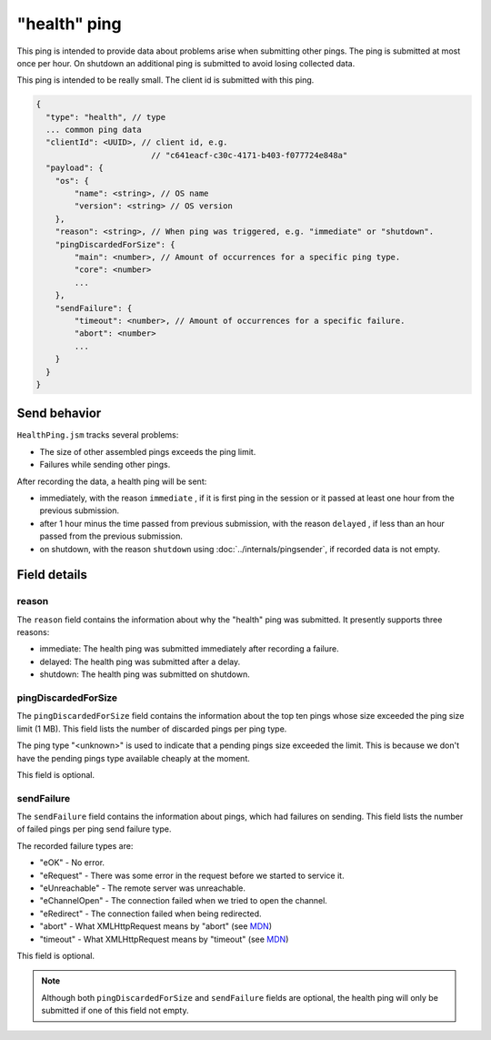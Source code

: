 
"health" ping
=============

This ping is intended to provide data about problems arise when submitting other pings.
The ping is submitted at most once per hour. On shutdown an additional ping is submitted
to avoid losing collected data.

This ping is intended to be really small.
The client id is submitted with this ping.

.. code-block:: js

    {
      "type": "health", // type
      ... common ping data
      "clientId": <UUID>, // client id, e.g.
                            // "c641eacf-c30c-4171-b403-f077724e848a"
      "payload": {
        "os": {
            "name": <string>, // OS name
            "version": <string> // OS version
        },
        "reason": <string>, // When ping was triggered, e.g. "immediate" or "shutdown".
        "pingDiscardedForSize": {
            "main": <number>, // Amount of occurrences for a specific ping type.
            "core": <number>
            ...
        },
        "sendFailure": {
            "timeout": <number>, // Amount of occurrences for a specific failure.
            "abort": <number>
            ...
        }
      }
    }

Send behavior
-------------

``HealthPing.jsm`` tracks several problems:

* The size of other assembled pings exceeds the ping limit.
* Failures while sending other pings.

After recording the data, a health ping will be sent:

* immediately, with the reason ``immediate`` , if it is first ping in the session or it passed at least one hour from the previous submission.
* after 1 hour minus the time passed from previous submission, with the reason ``delayed`` , if less than an hour passed from the previous submission.
* on shutdown, with the reason ``shutdown`` using :doc:`../internals/pingsender`, if recorded data is not empty.

Field details
-------------

reason
~~~~~~
The ``reason`` field contains the information about why the "health" ping was submitted. It presently supports three reasons:

* immediate: The health ping was submitted immediately after recording a failure.
* delayed: The health ping was submitted after a delay.
* shutdown: The health ping was submitted on shutdown.

pingDiscardedForSize
~~~~~~~~~~~~~~~~~~~~
The ``pingDiscardedForSize`` field contains the information about the top ten pings whose size exceeded the
ping size limit (1 MB). This field lists the number of discarded pings per ping type.

The ping type "<unknown>" is used to indicate that a pending pings size exceeded the limit. This is because we don't have the pending pings type available cheaply at the moment.

This field is optional.

sendFailure
~~~~~~~~~~~
The ``sendFailure`` field contains the information about pings, which had failures on sending.
This field lists the number of failed pings per ping send failure type.

The recorded failure types are:

* "eOK" - No error.
* "eRequest" - There was some error in the request before we started to service it.
* "eUnreachable" - The remote server was unreachable.
* "eChannelOpen" - The connection failed when we tried to open the channel.
* "eRedirect" - The connection failed when being redirected.
* "abort" - What XMLHttpRequest means by "abort" (see `MDN <https://developer.mozilla.org/en-US/docs/Web/Events/abort>`__)
* "timeout" - What XMLHttpRequest means by "timeout" (see `MDN <https://developer.mozilla.org/en-US/docs/Web/Events/timeout>`__)

This field is optional.

.. note::

    Although both ``pingDiscardedForSize`` and ``sendFailure`` fields are optional, the health ping will only
    be submitted if one of this field not empty.
